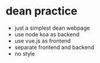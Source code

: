 * dean practice
  - just a simplest dean webpage
  - use node koa as backend
  - use vue.js as frontend
  - separate frontend and backend
  - no style

